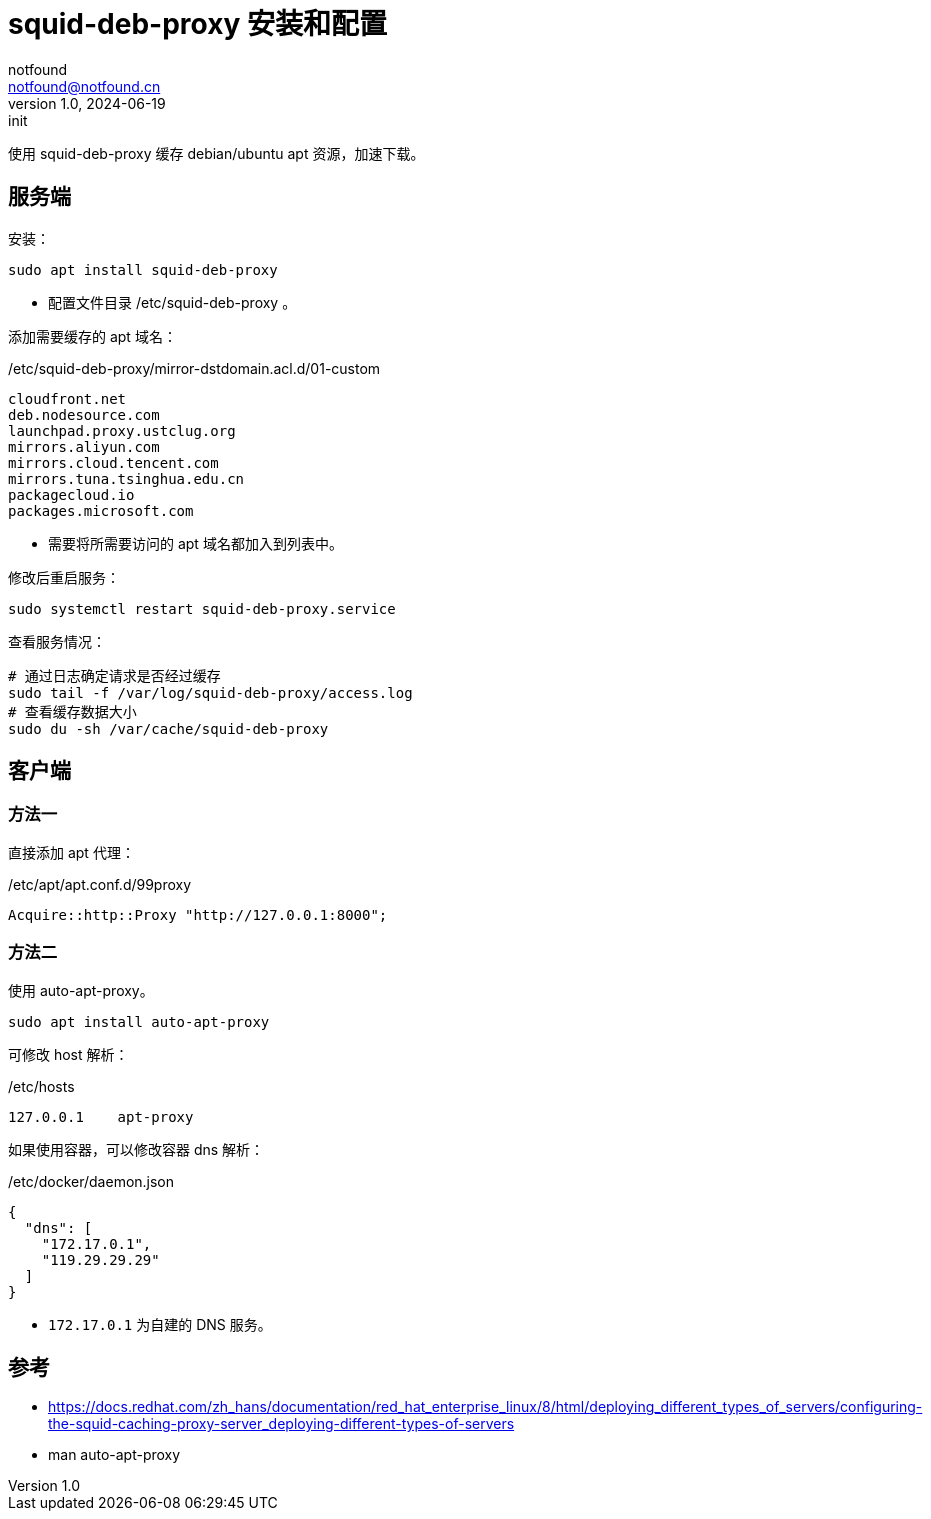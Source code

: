 = squid-deb-proxy 安装和配置
notfound <notfound@notfound.cn>
1.0, 2024-06-19: init

:page-slug: linux-squid-deb-proxy-install
:page-category: linux
:page-tags: linux,,deb,rpm

使用 squid-deb-proxy 缓存 debian/ubuntu apt 资源，加速下载。

== 服务端

安装：

[source,bash]
----
sudo apt install squid-deb-proxy
----
* 配置文件目录 /etc/squid-deb-proxy 。

添加需要缓存的 apt 域名：

./etc/squid-deb-proxy/mirror-dstdomain.acl.d/01-custom
[source,text]
----
cloudfront.net
deb.nodesource.com
launchpad.proxy.ustclug.org
mirrors.aliyun.com
mirrors.cloud.tencent.com
mirrors.tuna.tsinghua.edu.cn
packagecloud.io
packages.microsoft.com
----
* 需要将所需要访问的 apt 域名都加入到列表中。

修改后重启服务：

[source,bash]
----
sudo systemctl restart squid-deb-proxy.service
----

查看服务情况：

[source,bash]
----
# 通过日志确定请求是否经过缓存
sudo tail -f /var/log/squid-deb-proxy/access.log
# 查看缓存数据大小
sudo du -sh /var/cache/squid-deb-proxy
----

== 客户端

=== 方法一

直接添加 apt 代理：

./etc/apt/apt.conf.d/99proxy
[source,text]
----
Acquire::http::Proxy "http://127.0.0.1:8000";
----

=== 方法二

使用 auto-apt-proxy。

[source,bash]
----
sudo apt install auto-apt-proxy
----

可修改 host 解析：

./etc/hosts
[source,bash]
----
127.0.0.1    apt-proxy
----

如果使用容器，可以修改容器 dns 解析：

./etc/docker/daemon.json 
[source,json]
----
{
  "dns": [
    "172.17.0.1",
    "119.29.29.29"
  ]
}
----
* `172.17.0.1` 为自建的 DNS 服务。

== 参考

* https://docs.redhat.com/zh_hans/documentation/red_hat_enterprise_linux/8/html/deploying_different_types_of_servers/configuring-the-squid-caching-proxy-server_deploying-different-types-of-servers
* man auto-apt-proxy
